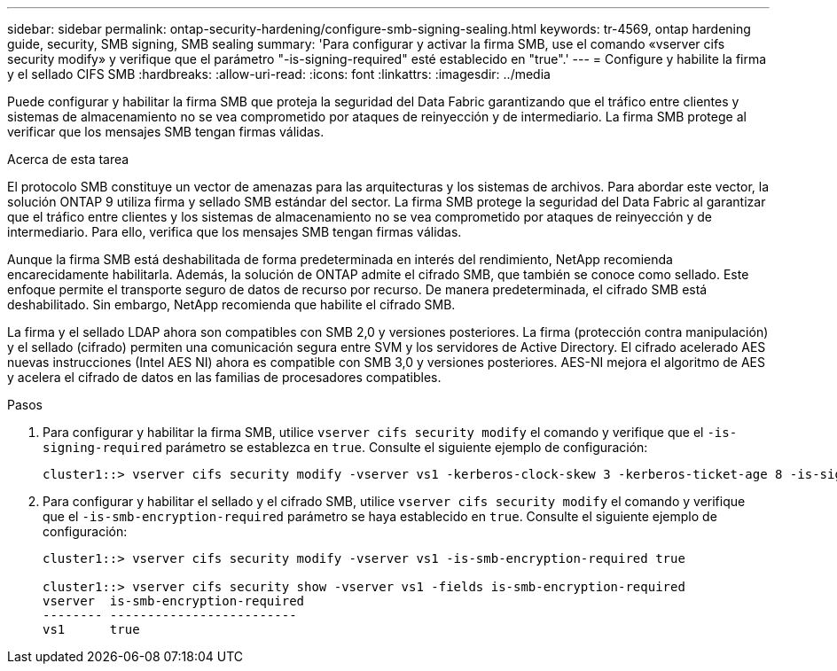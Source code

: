 ---
sidebar: sidebar 
permalink: ontap-security-hardening/configure-smb-signing-sealing.html 
keywords: tr-4569, ontap hardening guide, security, SMB signing, SMB sealing 
summary: 'Para configurar y activar la firma SMB, use el comando «vserver cifs security modify» y verifique que el parámetro "-is-signing-required" esté establecido en "true".' 
---
= Configure y habilite la firma y el sellado CIFS SMB
:hardbreaks:
:allow-uri-read: 
:icons: font
:linkattrs: 
:imagesdir: ../media


[role="lead"]
Puede configurar y habilitar la firma SMB que proteja la seguridad del Data Fabric garantizando que el tráfico entre clientes y sistemas de almacenamiento no se vea comprometido por ataques de reinyección y de intermediario. La firma SMB protege al verificar que los mensajes SMB tengan firmas válidas.

.Acerca de esta tarea
El protocolo SMB constituye un vector de amenazas para las arquitecturas y los sistemas de archivos. Para abordar este vector, la solución ONTAP 9 utiliza firma y sellado SMB estándar del sector. La firma SMB protege la seguridad del Data Fabric al garantizar que el tráfico entre clientes y los sistemas de almacenamiento no se vea comprometido por ataques de reinyección y de intermediario. Para ello, verifica que los mensajes SMB tengan firmas válidas.

Aunque la firma SMB está deshabilitada de forma predeterminada en interés del rendimiento, NetApp recomienda encarecidamente habilitarla. Además, la solución de ONTAP admite el cifrado SMB, que también se conoce como sellado. Este enfoque permite el transporte seguro de datos de recurso por recurso. De manera predeterminada, el cifrado SMB está deshabilitado. Sin embargo, NetApp recomienda que habilite el cifrado SMB.

La firma y el sellado LDAP ahora son compatibles con SMB 2,0 y versiones posteriores. La firma (protección contra manipulación) y el sellado (cifrado) permiten una comunicación segura entre SVM y los servidores de Active Directory. El cifrado acelerado AES nuevas instrucciones (Intel AES NI) ahora es compatible con SMB 3,0 y versiones posteriores. AES-NI mejora el algoritmo de AES y acelera el cifrado de datos en las familias de procesadores compatibles.

.Pasos
. Para configurar y habilitar la firma SMB, utilice `vserver cifs security modify` el comando y verifique que el `-is-signing-required` parámetro se establezca en `true`. Consulte el siguiente ejemplo de configuración:
+
[listing]
----
cluster1::> vserver cifs security modify -vserver vs1 -kerberos-clock-skew 3 -kerberos-ticket-age 8 -is-signing-required true
----
. Para configurar y habilitar el sellado y el cifrado SMB, utilice `vserver cifs security modify` el comando y verifique que el `-is-smb-encryption-required` parámetro se haya establecido en `true`. Consulte el siguiente ejemplo de configuración:
+
[listing]
----
cluster1::> vserver cifs security modify -vserver vs1 -is-smb-encryption-required true

cluster1::> vserver cifs security show -vserver vs1 -fields is-smb-encryption-required
vserver  is-smb-encryption-required
-------- -------------------------
vs1      true
----

